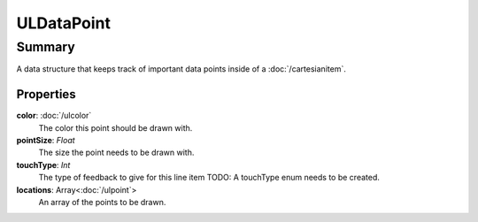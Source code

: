 ULDataPoint
===========

=======
Summary
=======

A data structure that keeps track of important data points
inside of a :doc:`/cartesianitem`.

Properties
-----------

**color**: :doc:`/ulcolor`
  The color this point should be drawn with.

**pointSize**: *Float*
  The size the point needs to be drawn with.

**touchType**: *Int*
  The type of feedback to give for this line item
  TODO: A touchType enum needs to be created.

**locations**: Array<:doc:`/ulpoint`>
  An array of the points to be drawn.
